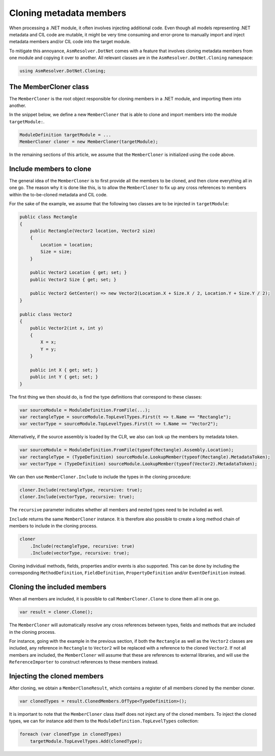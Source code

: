 Cloning metadata members
========================

When processing a .NET module, it often involves injecting additional code. Even though all models representing .NET metadata and CIL code are mutable, it might be very time consuming and error-prone to manually import and inject metadata members and/or CIL code into the target module.

To mitigate this annoyance, ``AsmResolver.DotNet`` comes with a feature that involves cloning metadata members from one module and copying it over to another. All relevant classes are in the ``AsmResolver.DotNet.Cloning`` namespace:

.. code-block:: csharp

    using AsmResolver.DotNet.Cloning;


The MemberCloner class
----------------------

The ``MemberCloner`` is the root object responsible for cloning members in a .NET module, and importing them into another. 

In the snippet below, we define a new ``MemberCloner`` that is able to clone and import members into the module ``targetModule:``.

.. code-block:: csharp

    ModuleDefinition targetModule = ...
    MemberCloner cloner = new MemberCloner(targetModule);

In the remaining sections of this article, we assume that the ``MemberCloner`` is initialized using the code above.


Include members to clone
------------------------

The general idea of the ``MemberCloner`` is to first provide all the members to be cloned, and then clone everything all in one go. The reason why it is done like this, is to allow the ``MemberCloner`` to fix up any cross references to members within the to-be-cloned metadata and CIL code.

For the sake of the example, we assume that the following two classes are to be injected in ``targetModule``:

.. code-block:: csharp

    public class Rectangle
    {
        public Rectangle(Vector2 location, Vector2 size) 
        {
            Location = location;
            Size = size;
        }

        public Vector2 Location { get; set; }
        public Vector2 Size { get; set; }

        public Vector2 GetCenter() => new Vector2(Location.X + Size.X / 2, Location.Y + Size.Y / 2);
    }

    public class Vector2
    {
        public Vector2(int x, int y) 
        {
            X = x;
            Y = y;
        }

        public int X { get; set; }
        public int Y { get; set; }
    }

The first thing we then should do, is find the type definitions that correspond to these classes:

.. code-block:: csharp

    var sourceModule = ModuleDefinition.FromFile(...);
    var rectangleType = sourceModule.TopLevelTypes.First(t => t.Name == "Rectangle");
    var vectorType = sourceModule.TopLevelTypes.First(t => t.Name == "Vector2");

Alternatively, if the source assembly is loaded by the CLR, we also can look up the members by metadata token.

.. code-block:: csharp

    var sourceModule = ModuleDefinition.FromFile(typeof(Rectangle).Assembly.Location);
    var rectangleType = (TypeDefinition) sourceModule.LookupMember(typeof(Rectangle).MetadataToken);
    var vectorType = (TypeDefinition) sourceModule.LookupMember(typeof(Vector2).MetadataToken);


We can then use ``MemberCloner.Include`` to include the types in the cloning procedure:

.. code-block:: csharp

    cloner.Include(rectangleType, recursive: true);
    cloner.Include(vectorType, recursive: true);

The ``recursive`` parameter indicates whether all members and nested types need to be included as well.

``Include`` returns the same ``MemberCloner`` instance. It is therefore also possible to create a long method chain of members to include in the cloning process.

.. code-block:: csharp

    cloner
        .Include(rectangleType, recursive: true)
        .Include(vectorType, recursive: true);

Cloning individual methods, fields, properties and/or events is also supported. This can be done by including the corresponding ``MethodDefinition``, ``FieldDefinition``, ``PropertyDefinition`` and/or ``EventDefinition`` instead.


Cloning the included members 
----------------------------

When all members are included, it is possible to call ``MemberCloner.Clone`` to clone them all in one go. 

.. code-block:: csharp

    var result = cloner.Clone();

The ``MemberCloner`` will automatically resolve any cross references between types, fields and methods that are included in the cloning process. 

For instance, going with the example in the previous section, if both the ``Rectangle`` as well as the ``Vector2`` classes are included, any reference in ``Rectangle`` to ``Vector2`` will be replaced with a reference to the cloned ``Vector2``.  If not all members are included, the ``MemberCloner`` will assume that these are references to external libraries, and will use the ``ReferenceImporter`` to construct references to these members instead.


Injecting the cloned members 
----------------------------

After cloning, we obtain a ``MemberCloneResult``, which contains a register of all members cloned by the member cloner.

.. code-block:: csharp

    var clonedTypes = result.ClonedMembers.OfType<TypeDefinition>();

It is important to note that the ``MemberCloner`` class itself does not inject any of the cloned members. To inject the cloned types, we can for instance add them to the ``ModuleDefinition.TopLevelTypes`` collection:

.. code-block:: csharp

    foreach (var clonedType in clonedTypes)
        targetModule.TopLevelTypes.Add(clonedType);